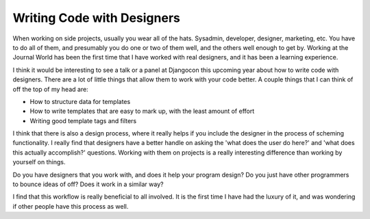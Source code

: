 .. post:: 2009-11-19 20:36:12

Writing Code with Designers
===========================

When working on side projects, usually you wear all of the hats.
Sysadmin, developer, designer, marketing, etc. You have to do all
of them, and presumably you do one or two of them well, and the
others well enough to get by. Working at the Journal World has been
the first time that I have worked with real designers, and it has
been a learning experience.

I think it would be interesting to see a talk or a panel at
Djangocon this upcoming year about how to write code with
designers. There are a lot of little things that allow them to work
with your code better. A couple things that I can think of off the
top of my head are:


-  How to structure data for templates
-  How to write templates that are easy to mark up, with the least
   amount of effort
-  Writing good template tags and filters

I think that there is also a design process, where it really helps
if you include the designer in the process of scheming
functionality. I really find that designers have a better handle on
asking the 'what does the user do here?' and 'what does this
actually accomplish?' questions. Working with them on projects is a
really interesting difference than working by yourself on things.

Do you have designers that you work with, and does it help your
program design? Do you just have other programmers to bounce ideas
of off? Does it work in a similar way?

I find that this workflow is really beneficial to all involved. It
is the first time I have had the luxury of it, and was wondering if
other people have this process as well.



